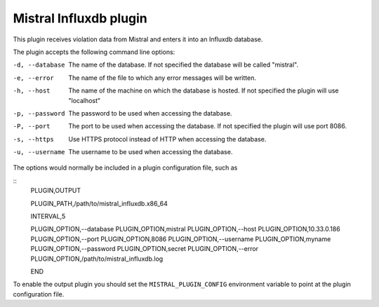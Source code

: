 Mistral Influxdb plugin
=======================

This plugin receives violation data from Mistral and enters it into an Influxdb
database.

The plugin accepts the following command line options:

-d, --database
  The name of the database. If not specified the database will be called
  "mistral".

-e, --error
  The name of the file to which any error messages will be written.

-h, --host
  The name of the machine on which the database is hosted. If not specified the
  plugin will use "localhost"

-p, --password
  The password to be used when accessing the database.

-P, --port
  The port to be used when accessing the database. If not specified the plugin
  will use port 8086.

-s, --https
  Use HTTPS protocol instead of HTTP when accessing the database.

-u, --username
  The username to be used when accessing the database.

The options would normally be included in a plugin configuration file, such as

::
   PLUGIN,OUTPUT

   PLUGIN_PATH,/path/to/mistral_influxdb.x86_64

   INTERVAL,5

   PLUGIN_OPTION,--database
   PLUGIN_OPTION,mistral
   PLUGIN_OPTION,--host
   PLUGIN_OPTION,10.33.0.186
   PLUGIN_OPTION,--port
   PLUGIN_OPTION,8086
   PLUGIN_OPTION,--username
   PLUGIN_OPTION,myname
   PLUGIN_OPTION,--password
   PLUGIN_OPTION,secret
   PLUGIN_OPTION,--error
   PLUGIN_OPTION,/path/to/mistral_influxdb.log

   END


To enable the output plugin you should set the ``MISTRAL_PLUGIN_CONFIG``
environment variable to point at the plugin configuration file.
